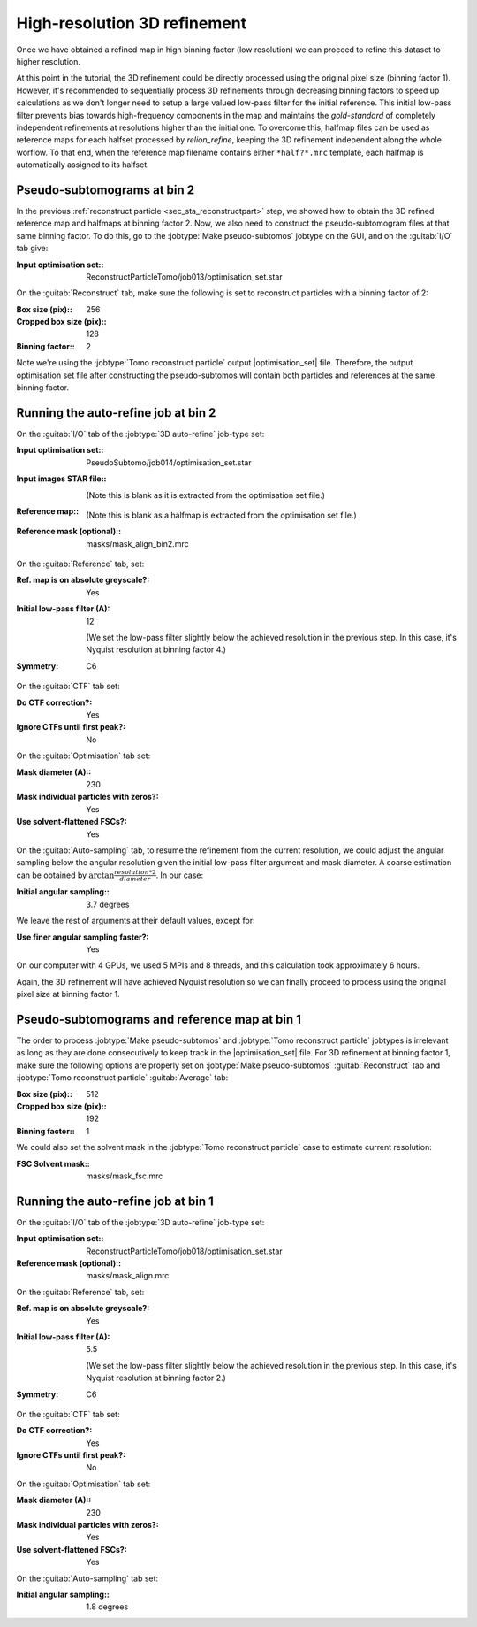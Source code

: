 .. _sec_sta_refine3d:

High-resolution 3D refinement
=============================

Once we have obtained a refined map in high binning factor (low resolution) we can proceed to refine this dataset to higher resolution.

At this point in the tutorial, the 3D refinement could be directly processed using the original pixel size (binning factor 1).
However, it's recommended to sequentially process 3D refinements through decreasing binning factors to speed up calculations as we don't longer need to setup a large valued low-pass filter for the initial reference.
This initial low-pass filter prevents bias towards high-frequency components in the map and maintains the `gold-standard` of completely independent refinements at resolutions higher than the initial one.
To overcome this, halfmap files can be used as reference maps for each halfset processed by `relion_refine`, keeping the 3D refinement independent along the whole worflow.
To that end, when the reference map filename contains either ``*half?*.mrc`` template, each halfmap is automatically assigned to its halfset.


Pseudo-subtomograms at bin 2
----------------------------

In the previous :ref:`reconstruct particle <sec_sta_reconstructpart>` step, we showed how to obtain the 3D refined reference map and halfmaps at binning factor 2.
Now, we also need to construct the pseudo-subtomogram files at that same binning factor.
To do this, go to the :jobtype:`Make pseudo-subtomos` jobtype on the GUI, and on the :guitab:`I/O` tab give:

:Input optimisation set:: ReconstructParticleTomo/job013/optimisation_set.star

On the :guitab:`Reconstruct` tab, make sure the following is set to reconstruct particles with a binning factor of 2:

:Box size (pix):: 256
:Cropped box size (pix):: 128
:Binning factor:: 2

Note we're using the :jobtype:`Tomo reconstruct particle` output |optimisation_set| file.
Therefore, the output optimisation set file after constructing the pseudo-subtomos will contain both particles and references at the same binning factor.


Running the auto-refine job at bin 2
-----------------------------------------------

On the :guitab:`I/O` tab of the :jobtype:`3D auto-refine` job-type set:

:Input optimisation set:: PseudoSubtomo/job014/optimisation_set.star

:Input images STAR file:: \

    (Note this is blank as it is extracted from the optimisation set file.)

:Reference map:: \

    (Note this is blank as a halfmap is extracted from the optimisation set file.)

:Reference mask (optional):: masks/mask_align_bin2.mrc

On the :guitab:`Reference` tab, set:

:Ref. map is on absolute greyscale?: Yes

:Initial low-pass filter (A): 12

     (We set the low-pass filter slightly below the achieved resolution in the previous step. In this case, it's Nyquist resolution at binning factor 4.)

:Symmetry: C6

On the :guitab:`CTF` tab set:

:Do CTF correction?: Yes

:Ignore CTFs until first peak?: No

On the :guitab:`Optimisation` tab set:

:Mask diameter (A):: 230

:Mask individual particles with zeros?: Yes

:Use solvent-flattened FSCs?: Yes

On the :guitab:`Auto-sampling` tab, to resume the refinement from the current resolution, we could adjust the angular sampling below the angular resolution given the initial low-pass filter argument and mask diameter.
A coarse estimation can be obtained by :math:`\arctan{\frac{resolution*2}{diameter}}`. In our case:

:Initial angular sampling:: 3.7 degrees

We leave the rest of arguments at their default values, except for:

:Use finer angular sampling faster?: Yes

On our computer with 4 GPUs, we used 5 MPIs and 8 threads, and this calculation took approximately 6 hours.


Again, the 3D refinement will have achieved Nyquist resolution so we can finally proceed to process using the original pixel size at binning factor 1.


Pseudo-subtomograms and reference map at bin 1
----------------------------------------------

The order to process :jobtype:`Make pseudo-subtomos` and :jobtype:`Tomo reconstruct particle` jobtypes is irrelevant as long as they are done consecutively to keep track in the |optimisation_set| file.
For 3D refinement at binning factor 1, make sure the following options are properly set on :jobtype:`Make pseudo-subtomos` :guitab:`Reconstruct` tab and :jobtype:`Tomo reconstruct particle` :guitab:`Average` tab:

:Box size (pix):: 512
:Cropped box size (pix):: 192
:Binning factor:: 1

We could also set the solvent mask in the :jobtype:`Tomo reconstruct particle` case to estimate current resolution:

:FSC Solvent mask:: masks/mask_fsc.mrc


Running the auto-refine job at bin 1
-------------------------------------

On the :guitab:`I/O` tab of the :jobtype:`3D auto-refine` job-type set:

:Input optimisation set:: ReconstructParticleTomo/job018/optimisation_set.star

:Reference mask (optional):: masks/mask_align.mrc

On the :guitab:`Reference` tab, set:

:Ref. map is on absolute greyscale?: Yes

:Initial low-pass filter (A): 5.5

     (We set the low-pass filter slightly below the achieved resolution in the previous step. In this case, it's Nyquist resolution at binning factor 2.)

:Symmetry: C6

On the :guitab:`CTF` tab set:

:Do CTF correction?: Yes

:Ignore CTFs until first peak?: No

On the :guitab:`Optimisation` tab set:

:Mask diameter (A):: 230

:Mask individual particles with zeros?: Yes

:Use solvent-flattened FSCs?: Yes

On the :guitab:`Auto-sampling` tab set:

:Initial angular sampling:: 1.8 degrees








.. |optimisation_set| replace:: :ref:`optimisation set <sec_sta_optimisation_set>`
